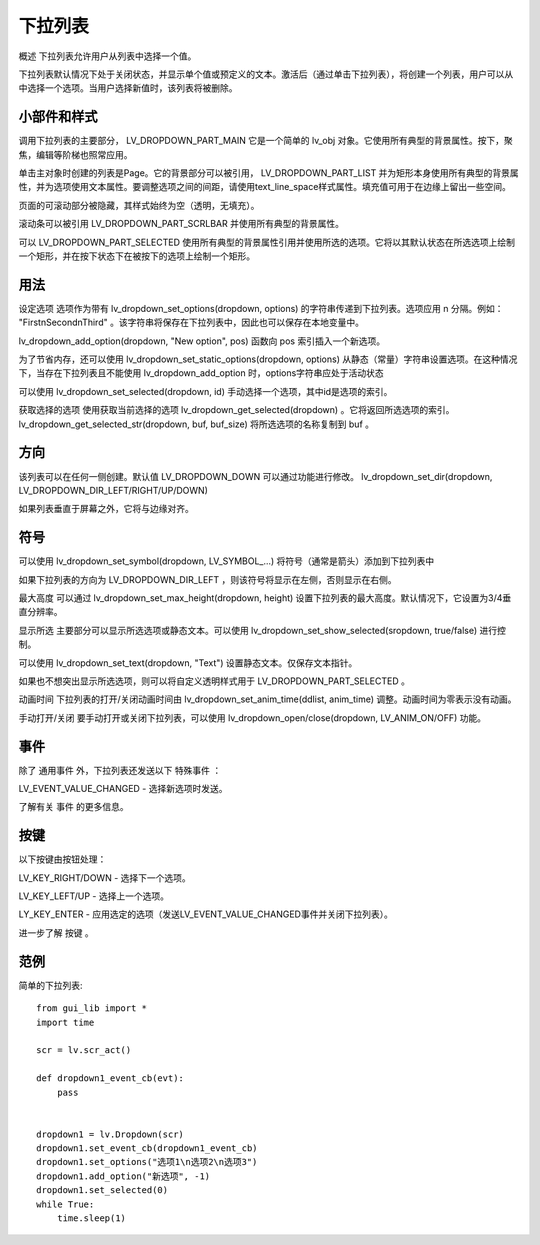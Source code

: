下拉列表
======================================================
概述
下拉列表允许用户从列表中选择一个值。

下拉列表默认情况下处于关闭状态，并显示单个值或预定义的文本。激活后（通过单击下拉列表），将创建一个列表，用户可以从中选择一个选项。当用户选择新值时，该列表将被删除。


小部件和样式
~~~~~~~~~~~~~~~
调用下拉列表的主要部分， LV_DROPDOWN_PART_MAIN 它是一个简单的 lv_obj 对象。它使用所有典型的背景属性。按下，聚焦，编辑等阶梯也照常应用。

单击主对象时创建的列表是Page。它的背景部分可以被引用， LV_DROPDOWN_PART_LIST 并为矩形本身使用所有典型的背景属性，并为选项使用文本属性。要调整选项之间的间距，请使用text_line_space样式属性。填充值可用于在边缘上留出一些空间。

页面的可滚动部分被隐藏，其样式始终为空（透明，无填充）。

滚动条可以被引用 LV_DROPDOWN_PART_SCRLBAR 并使用所有典型的背景属性。

可以 LV_DROPDOWN_PART_SELECTED 使用所有典型的背景属性引用并使用所选的选项。它将以其默认状态在所选选项上绘制一个矩形，并在按下状态下在被按下的选项上绘制一个矩形。

用法
~~~~~~~~~~~~~~~
设定选项
选项作为带有 lv_dropdown_set_options(dropdown, options) 的字符串传递到下拉列表。选项应用 \n 分隔。例如： "First\nSecond\nThird" 。该字符串将保存在下拉列表中，因此也可以保存在本地变量中。

lv_dropdown_add_option(dropdown, "New option", pos) 函数向 pos 索引插入一个新选项。

为了节省内存，还可以使用 lv_dropdown_set_static_options(dropdown, options) 从静态（常量）字符串设置选项。在这种情况下，当存在下拉列表且不能使用 lv_dropdown_add_option 时，options字符串应处于活动状态

可以使用 lv_dropdown_set_selected(dropdown, id) 手动选择一个选项，其中id是选项的索引。

获取选择的选项
使用获取当前选择的选项 lv_dropdown_get_selected(dropdown) 。它将返回所选选项的索引。 lv_dropdown_get_selected_str(dropdown, buf, buf_size) 将所选选项的名称复制到 buf 。

方向
~~~~~~~~~~~~~~~
该列表可以在任何一侧创建。默认值 LV_DROPDOWN_DOWN 可以通过功能进行修改。 lv_dropdown_set_dir(dropdown, LV_DROPDOWN_DIR_LEFT/RIGHT/UP/DOWN)

如果列表垂直于屏幕之外，它将与边缘对齐。

符号
~~~~~~~~~~~~~~~
可以使用 lv_dropdown_set_symbol(dropdown, LV_SYMBOL_...) 将符号（通常是箭头）添加到下拉列表中

如果下拉列表的方向为 LV_DROPDOWN_DIR_LEFT ，则该符号将显示在左侧，否则显示在右侧。

最大高度
可以通过 lv_dropdown_set_max_height(dropdown, height) 设置下拉列表的最大高度。默认情况下，它设置为3/4垂直分辨率。

显示所选
主要部分可以显示所选选项或静态文本。可以使用 lv_dropdown_set_show_selected(sropdown, true/false) 进行控制。

可以使用 lv_dropdown_set_text(dropdown, "Text") 设置静态文本。仅保存文本指针。

如果也不想突出显示所选选项，则可以将自定义透明样式用于 LV_DROPDOWN_PART_SELECTED 。

动画时间
下拉列表的打开/关闭动画时间由 lv_dropdown_set_anim_time(ddlist, anim_time) 调整。动画时间为零表示没有动画。

手动打开/关闭
要手动打开或关闭下拉列表，可以使用 lv_dropdown_open/close(dropdown, LV_ANIM_ON/OFF) 功能。

事件
~~~~~~~~~~~~~~~
除了 通用事件 外，下拉列表还发送以下 特殊事件 ：

LV_EVENT_VALUE_CHANGED - 选择新选项时发送。

了解有关 事件 的更多信息。

按键
~~~~~~~~~~~~~~~
以下按键由按钮处理：

LV_KEY_RIGHT/DOWN - 选择下一个选项。

LV_KEY_LEFT/UP - 选择上一个选项。

LY_KEY_ENTER - 应用选定的选项（发送LV_EVENT_VALUE_CHANGED事件并关闭下拉列表）。

进一步了解 按键 。

范例
~~~~~~~~~~~~~~~
简单的下拉列表::

    from gui_lib import *
    import time

    scr = lv.scr_act()

    def dropdown1_event_cb(evt):
        pass


    dropdown1 = lv.Dropdown(scr)
    dropdown1.set_event_cb(dropdown1_event_cb)
    dropdown1.set_options("选项1\n选项2\n选项3")
    dropdown1.add_option("新选项", -1)
    dropdown1.set_selected(0)
    while True:
        time.sleep(1)
